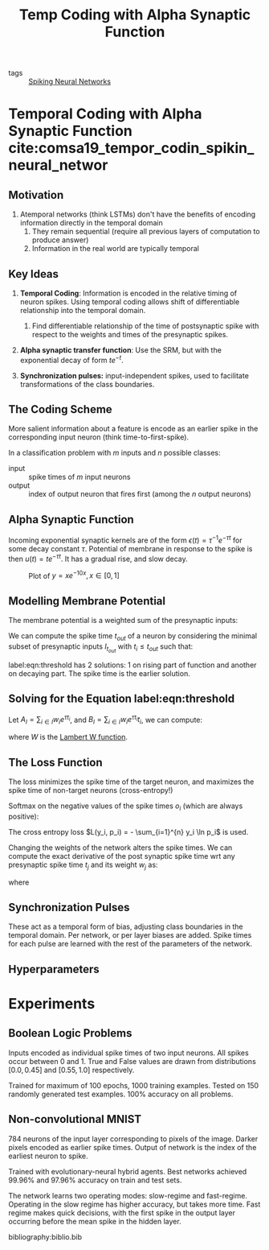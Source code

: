 :PROPERTIES:
:ID:       62a93e72-8b06-46dd-863c-e2eae004a071
:END:
#+title: Temp Coding with Alpha Synaptic Function

- tags :: [[id:e013e4ea-4fd4-4a39-b159-76d1849190f9][Spiking Neural Networks]]

* Temporal Coding with Alpha Synaptic Function cite:comsa19_tempor_codin_spikin_neural_networ

** Motivation

1. Atemporal networks (think LSTMs) don't have the benefits of
   encoding information directly in the temporal domain
   1. They remain sequential (require all previous layers of
      computation to produce answer)
   2. Information in the real world are typically temporal

** Key Ideas

1. *Temporal Coding*: Information is encoded in the relative timing of
   neuron spikes. Using temporal coding allows shift of differentiable
   relationship into the temporal domain.

   1. Find differentiable relationship of the time of postsynaptic
      spike with respect to the weights and times of the presynaptic
      spikes.

2. *Alpha synaptic transfer function*: Use the SRM, but with the
   exponential decay of form $t e^{-t}$.

3. *Synchronization pulses:* input-independent spikes, used to
   facilitate transformations of the class boundaries.

** The Coding Scheme 

More salient information about a feature is encode as an earlier
spike in the corresponding input neuron (think time-to-first-spike).

In a classification problem with $m$ inputs and $n$ possible classes:

- input :: spike times of $m$ input neurons
- output :: index of output neuron that fires first (among the $n$
            output neurons)

** Alpha Synaptic Function

Incoming exponential synaptic kernels are of the form $\epsilon(t) =
\tau^{-1}e^{-\tau t}$ for some decay constant $\tau$. Potential of
membrane in response to the spike is then $u(t) = t e^{-\tau t}$. It
has a gradual rise, and slow decay.

#+caption: Plot of $y = x e^{-10x}, x \in [0, 1]$
[[file:images/temporal-coding-comsa/screenshot_2019-08-30_13-21-44.png]]


** Modelling Membrane Potential
:PROPERTIES:
:BEAMER_opt: allowframebreaks,label=
 :END:

The membrane potential is a weighted sum of the presynaptic inputs:

\begin{equation}
  V_{mem}(t) = \sum_{i} w_i (t-t_i)e^{\tau(t_i - t)}
\end{equation}

We can compute the spike time $t_{out}$ of a neuron by considering the
minimal subset of presynaptic inputs $I_{t_{out}}$ with $t_i \le
t_{out}$ such that:

\begin{equation} \label{eqn:threshold}
  \sum_{i \in {I_{t_{out}}}} w_i \left( t_{out} - t_{i} \right)
  e^{\tau (t_i - t_{out})} = \theta
\end{equation}

label:eqn:threshold has 2 solutions: 1 on rising part of function and
another on decaying part. The spike time is the earlier solution.

** Solving for the Equation label:eqn:threshold

Let $A_{I} = \sum_{i \in I} w_i e^{\tau t_i}$, and $B_{I} = \sum_{i
\in I} w_i e^{\tau t_i} t_i$, we can compute:

\begin{equation}
  t_{out} = \frac{B_I}{A_I} - \frac{1}{\tau}W\left( -\tau
  \frac{\theta}{A_I}e^{\tau \frac{B_I}{A_I}} \right)
\end{equation}

where $W$ is the [[https://en.wikipedia.org/wiki/Lambert_W_function][Lambert W function]].

** The Loss Function
:PROPERTIES:
:BEAMER_opt: allowframebreaks,label=
:END:

The loss minimizes the spike time of the target neuron, and maximizes
the spike time of non-target neurons (cross-entropy!)

Softmax on the negative values of the spike times $o_{i}$ (which
are always positive):

\begin{equation}
  p_j = \frac{e^{- o_j}}{\sum_{i=1}^{n} e^{- o_i}}
\end{equation}

The cross entropy loss $L(y_i, p_i) = - \sum_{i=1}^{n} y_i \ln p_i$ is
used.

Changing the weights of the network alters the spike times. We can
compute the exact derivative of the post synaptic spike time wrt any
presynaptic spike time $t_j$ and its weight $w_j$ as:

\begin{equation}
  \frac{\partial t_{out}}{\partial t_j} = \frac{w_j e^{t_j} \left( t_j
      - \frac{B_I}{A_I} + W_I + 1\right)}{A_I (1 + W_I)}
\end{equation}

\begin{equation}
  \frac{\partial t_{out}}{\partial w_j} = \frac{e^{t_j} \left( t_j
      - \frac{B_I}{A_I} + W_I + 1\right)}{A_I (1 + W_I)}
\end{equation}

where

\begin{equation}
  W_I = W\left( -\frac{\theta}{A_I}e^{\frac{B_I}{A_I}} \right)
\end{equation}

** Synchronization Pulses

These act as a temporal form of bias, adjusting class boundaries in
the temporal domain. Per network, or per layer biases are added. Spike
times for each pulse are learned with the rest of the parameters of
the network.

** Hyperparameters

[[file:images/temporal-coding-comsa/screenshot_2019-08-30_13-52-12.png]]

* Experiments

** Boolean Logic Problems

Inputs encoded as individual spike times of two input neurons. All
spikes occur between 0 and 1. True and False values are drawn from
distributions $[0.0, 0.45]$ and $[0.55, 1.0]$ respectively.

Trained for maximum of 100 epochs, 1000 training examples. Tested on
150 randomly generated test examples. 100% accuracy on all problems.

** Non-convolutional MNIST
:PROPERTIES:
:BEAMER_opt: allowframebreaks,label=
:END:
784 neurons of the input layer corresponding to pixels of the image.
Darker pixels encoded as earlier spike times. Output of network is the
index of the earliest neuron to spike.

Trained with evolutionary-neural hybrid agents. Best networks achieved
99.96% and 97.96% accuracy on train and test sets.

The network learns two operating modes: slow-regime and fast-regime.
Operating in the slow regime has higher accuracy, but takes more time.
Fast regime makes quick decisions, with the first spike in the output
layer occurring before the mean spike in the hidden layer.


#+downloaded: /tmp/screenshot.png @ 2019-08-30 14:05:59
[[file:images/temporal-coding-comsa/screenshot_2019-08-30_14-05-59.png]]

bibliography:biblio.bib
